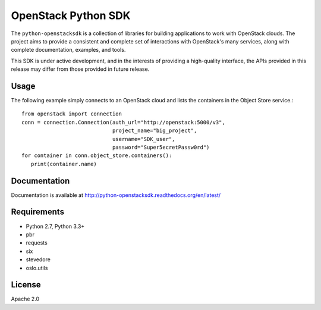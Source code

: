 OpenStack Python SDK
====================

The ``python-openstacksdk`` is a collection of libraries for building
applications to work with OpenStack clouds. The project aims to provide
a consistent and complete set of interactions with OpenStack's many
services, along with complete documentation, examples, and tools.

This SDK is under active development, and in the interests of providing
a high-quality interface, the APIs provided in this release may differ
from those provided in future release.

Usage
-----

The following example simply connects to an OpenStack cloud and lists
the containers in the Object Store service.::

   from openstack import connection
   conn = connection.Connection(auth_url="http://openstack:5000/v3",
                                project_name="big_project",
                                username="SDK_user",
                                password="Super5ecretPassw0rd")
   for container in conn.object_store.containers():
      print(container.name)

Documentation
-------------

Documentation is available at
http://python-openstacksdk.readthedocs.org/en/latest/

Requirements
------------

* Python 2.7, Python 3.3+
* pbr
* requests
* six
* stevedore
* oslo.utils

License
-------

Apache 2.0



